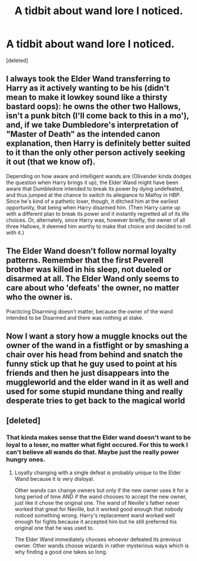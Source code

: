 #+TITLE: A tidbit about wand lore I noticed.

* A tidbit about wand lore I noticed.
:PROPERTIES:
:Score: 3
:DateUnix: 1565365875.0
:DateShort: 2019-Aug-09
:END:
[deleted]


** I always took the Elder Wand transferring to Harry as it actively wanting to be his (didn't mean to make it lowkey sound like a thirsty bastard oops): he owns the other two Hallows, isn't a punk bitch (I'll come back to this in a mo'), and, if we take Dumbledore's interpretation of "Master of Death" as the intended canon explanation, then Harry is definitely better suited to it than the only other person actively seeking it out (that we know of).

Depending on how aware and intelligent wands are (Olivander kinda dodges the question when Harry brings it up), the Elder Wand might have been aware that Dumbledore intended to break its power by dying undefeated, and thus jumped at the chance to switch its allegiance to Malfoy in HBP. Since he's kind of a pathetic loser, though, it ditched him at the earliest opportunity, that being when Harry disarmed him. (Then Harry came up with a different plan to break its power and it instantly regretted all of its life choices. Or, alternately, since Harry was, however briefly, the owner of all three Hallows, it deemed him worthy to make that choice and decided to roll with it.)
:PROPERTIES:
:Author: DeliSoupItExplodes
:Score: 7
:DateUnix: 1565384033.0
:DateShort: 2019-Aug-10
:END:


** The Elder Wand doesn't follow normal loyalty patterns. Remember that the first Peverell brother was killed in his sleep, not dueled or disarmed at all. The Elder Wand only seems to care about who 'defeats' the owner, no matter who the owner is.

Practicing Disarming doesn't matter, because the owner of the wand intended to be Disarmed and there was nothing at stake.
:PROPERTIES:
:Author: ForwardDiscussion
:Score: 7
:DateUnix: 1565385673.0
:DateShort: 2019-Aug-10
:END:


** Now I want a story how a muggle knocks out the owner of the wand in a fistfight or by smashing a chair over his head from behind and snatch the funny stick up that he guy used to point at his friends and then he just disappears into the muggleworld and the elder wand in it as well and used for some stupid mundane thing and really desperate tries to get back to the magical world
:PROPERTIES:
:Author: Schak_Raven
:Score: 2
:DateUnix: 1565376125.0
:DateShort: 2019-Aug-09
:END:


** [deleted]
:PROPERTIES:
:Score: 1
:DateUnix: 1565366653.0
:DateShort: 2019-Aug-09
:END:

*** That kinda makes sense that the Elder wand doesn't want to be loyal to a loser, no matter what fight occured. For this to work I can't believe all wands do that. Maybe just the really power hungry ones.
:PROPERTIES:
:Author: tinyapricotcat
:Score: 1
:DateUnix: 1565367420.0
:DateShort: 2019-Aug-09
:END:

**** Loyalty changing with a single defeat is probably unique to the Elder Wand because it is very disloyal.

Other wands can change owners but only if the new owner uses it for a long period of time AND if the wand chooses to accept the new owner, just like it chose the original one. The wand of Neville's father never worked that great for Neville, but it worked good enough that nobody noticed something wrong. Harry's replacement wand worked well enough for fights because it accepted him but he still preferred his original one that he was used to.

The Elder Wand immediately chooses whoever defeated its previous owner. Other wands choose wizards in rather mysterious ways which is why finding a good one takes so long.
:PROPERTIES:
:Author: 15_Redstones
:Score: 1
:DateUnix: 1565375127.0
:DateShort: 2019-Aug-09
:END:
